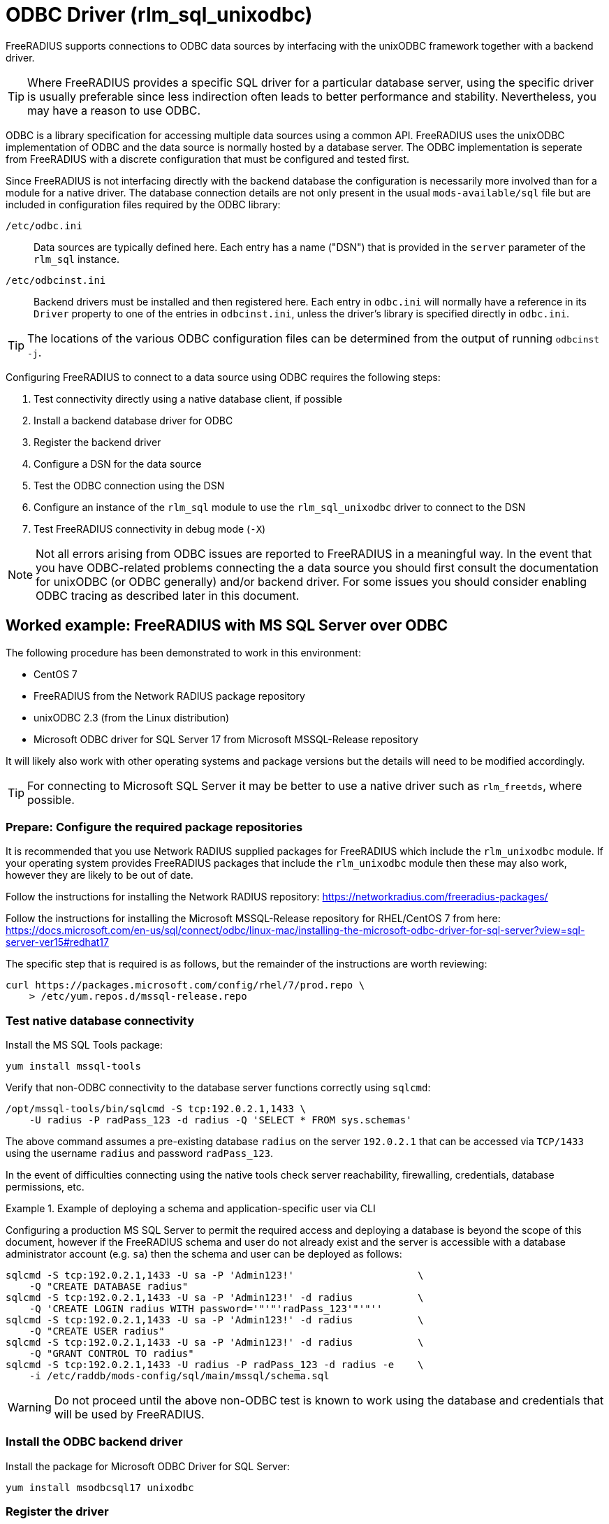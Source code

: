 = ODBC Driver (rlm_sql_unixodbc)

FreeRADIUS supports connections to ODBC data sources by interfacing with the
unixODBC framework together with a backend driver.

TIP: Where FreeRADIUS provides a specific SQL driver for a particular database
server, using the specific driver is usually preferable since less indirection
often leads to better performance and stability. Nevertheless, you may have a
reason to use ODBC.

ODBC is a library specification for accessing multiple data sources using a
common API. FreeRADIUS uses the unixODBC implementation of ODBC and the data
source is normally hosted by a database server. The ODBC implementation is
seperate from FreeRADIUS with a discrete configuration that must be configured
and tested first.

Since FreeRADIUS is not interfacing directly with the backend database the
configuration is necessarily more involved than for a module for a native
driver. The database connection details are not only present in the usual
`mods-available/sql` file but are included in configuration files required by
the ODBC library:

`/etc/odbc.ini`:: Data sources are typically defined here. Each entry has a
name ("DSN") that is provided in the `server` parameter of the `rlm_sql`
instance.

`/etc/odbcinst.ini`:: Backend drivers must be installed and then registered
here. Each entry in `odbc.ini` will normally have a reference in its `Driver`
property to one of the entries in `odbcinst.ini`, unless the driver's library
is specified directly in `odbc.ini`.

TIP: The locations of the various ODBC configuration files can be determined
from the output of running `odbcinst -j`.

Configuring FreeRADIUS to connect to a data source using ODBC requires the
following steps:

. Test connectivity directly using a native database client, if possible
. Install a backend database driver for ODBC
. Register the backend driver
. Configure a DSN for the data source
. Test the ODBC connection using the DSN
. Configure an instance of the `rlm_sql` module to use the `rlm_sql_unixodbc`
  driver to connect to the DSN
. Test FreeRADIUS connectivity in debug mode (`-X`)

NOTE: Not all errors arising from ODBC issues are reported to FreeRADIUS in a
meaningful way. In the event that you have ODBC-related problems connecting the
a data source you should first consult the documentation for unixODBC (or ODBC
generally) and/or backend driver. For some issues you should consider
enabling ODBC tracing as described later in this document.


== Worked example: FreeRADIUS with MS SQL Server over ODBC

The following procedure has been demonstrated to work in this environment:

* CentOS 7
* FreeRADIUS from the Network RADIUS package repository
* unixODBC 2.3 (from the Linux distribution)
* Microsoft ODBC driver for SQL Server 17 from Microsoft MSSQL-Release repository

It will likely also work with other operating systems and package versions but
the details will need to be modified accordingly.

TIP: For connecting to Microsoft SQL Server it may be better to use a native
driver such as `rlm_freetds`, where possible.


=== Prepare: Configure the required package repositories

It is recommended that you use Network RADIUS supplied packages for FreeRADIUS
which include the `rlm_unixodbc` module. If your operating system provides
FreeRADIUS packages that include the `rlm_unixodbc` module then these may also
work, however they are likely to be out of date.

Follow the instructions for installing the Network RADIUS repository:
https://networkradius.com/freeradius-packages/

Follow the instructions for installing the Microsoft MSSQL-Release repository
for RHEL/CentOS 7 from here:
https://docs.microsoft.com/en-us/sql/connect/odbc/linux-mac/installing-the-microsoft-odbc-driver-for-sql-server?view=sql-server-ver15#redhat17

The specific step that is required is as follows, but the remainder of the
instructions are worth reviewing:

[source,shell]
----
curl https://packages.microsoft.com/config/rhel/7/prod.repo \
    > /etc/yum.repos.d/mssql-release.repo
----


=== Test native database connectivity

Install the MS SQL Tools package:

[source,shell]
----
yum install mssql-tools
----

Verify that non-ODBC connectivity to the database server functions correctly
using `sqlcmd`:

[source,shell]
----
/opt/mssql-tools/bin/sqlcmd -S tcp:192.0.2.1,1433 \
    -U radius -P radPass_123 -d radius -Q 'SELECT * FROM sys.schemas'
----

The above command assumes a pre-existing database `radius` on the server
`192.0.2.1` that can be accessed via `TCP/1433` using the username `radius` and
password `radPass_123`.

In the event of difficulties connecting using the native tools check server
reachability, firewalling, credentials, database permissions, etc.


.Example of deploying a schema and application-specific user via CLI
================================================================================================

Configuring a production MS SQL Server to permit the required access and
deploying a database is beyond the scope of this document, however if the
FreeRADIUS schema and user do not already exist and the server is accessible
with a database administrator account (e.g. `sa`) then the schema and user can
be deployed as follows:

[source,shell]
----
sqlcmd -S tcp:192.0.2.1,1433 -U sa -P 'Admin123!'                     \
    -Q "CREATE DATABASE radius"
sqlcmd -S tcp:192.0.2.1,1433 -U sa -P 'Admin123!' -d radius           \
    -Q 'CREATE LOGIN radius WITH password='"'"'radPass_123'"'"''
sqlcmd -S tcp:192.0.2.1,1433 -U sa -P 'Admin123!' -d radius           \
    -Q "CREATE USER radius"
sqlcmd -S tcp:192.0.2.1,1433 -U sa -P 'Admin123!' -d radius           \
    -Q "GRANT CONTROL TO radius"
sqlcmd -S tcp:192.0.2.1,1433 -U radius -P radPass_123 -d radius -e    \
    -i /etc/raddb/mods-config/sql/main/mssql/schema.sql
----

================================================================================================


WARNING: Do not proceed until the above non-ODBC test is known to work using
the database and credentials that will be used by FreeRADIUS.


=== Install the ODBC backend driver

Install the package for Microsoft ODBC Driver for SQL Server:

[source,shell]
----
yum install msodbcsql17 unixodbc
----


=== Register the driver

The Microsoft ODBC Driver for SQL Server package will normally register itself
as a ODBC driver. This means that the /etc/odbcinst.ini should include a config
section such as the following:

.Example driver definition in `/etc/odbcinit.ini`
================================================================================================

 [ODBC Driver 17 for SQL Server]
 Description=Microsoft ODBC Driver 17 for SQL Server
 Driver=/opt/microsoft/msodbcsql17/lib64/libmsodbcsql-17.5.so.2.1
 UsageCount=1

================================================================================================

An entry such as the above should be created manually if it does not already
exist. In this case it is important to ensure that the backend driver
referenced by `Driver` has been installed correctly:

[source,shell]
----
$ ldd /opt/microsoft/msodbcsql17/lib64/libmsodbcsql-17.5.so.2.1
       linux-vdso.so.1 =>  (0x00007fff2bb12000)
       libdl.so.2 => /lib64/libdl.so.2 (0x00007f25f0459000)
       librt.so.1 => /lib64/librt.so.1 (0x00007f25f0251000)
       libodbcinst.so.2 => /lib64/libodbcinst.so.2 (0x00007f25f003f000)
...
----

NOTE: The config section name in `[square brackets]` is the ODBC name of the
database driver. It is an arbitrary name but must be referenced exactly in the
DSN definitions within `/etc/odbc.ini`.

You can verify that the ODBC driver definition can be successfully found by
name with:

[source,shell]
----
odbcinst -q -d -n "ODBC Driver 17 for SQL Server"
----


=== Configure a DSN for the data source

Create a DSN for the database server, referencing the ODBC driver by its exact
config section name.

.Example data source definition in `/etc/odbc.ini`
================================================================================================

 [MSSQLdb]
 Driver = ODBC Driver 17 for SQL Server
 Description = My DSN for the FreeRADIUS database
 Server = tcp:192.0.2.1,1443
 Database = radius

================================================================================================

Replace the values for `Server` and `Database` with your own. The config must
include a `Database` parameter since this is not indicated by the rlm_sql
configuration.

NOTE: The config section name in `[square brackets]` is the name of the DSN
which is the lookup key for the connection.  It is an arbitrary name but it
must be referenced identically in connection strings such as in the FreeRADIUS
`rlm_sql` module configuration.


=== Test the ODBC connection

unixODBC includes a basic tool called `isql` that can be used to make ODBC
connections a data source using its DSN.

Run the following which is the ODBC equivalent of the native test performed
earlier:

[source,shell]
----
echo 'SELECT * FROM sys.schemas' | isql -b -v MSSQLdb radius radPass_123
----

If `isql` fails then double check the `odbc.ini` and `odbcinst.ini` entries. If
the failure isn't obvious then ODBC tracing can be enabled by adding an
additional entry to odbcinst.ini, as follows:

.Example `/etc/odbcinst.ini` entry to enable tracing
================================================================================================

 [ODBC]
 Trace = yes
 TraceFile = /tmp/odbc_trace.log

================================================================================================

WARNING: Do not proceed with testing FreeRADIUS until the above ODBC test is
known to work.


=== Configure an instance of rlm_sql to use rlm_sql_unixodbc

The `rlm_sql` module can be configured as follows:

.Example configuration for an ODBC connection in /etc/raddb/mods-available/sql
============================================================

 sql {
     dialect = "mssql"
     driver = "rlm_sql_unixodbc"
     server = "MSSQLdb"           # The exact "[DSN]" from odbc.ini
     login = "radius"
     password = "radPass_123"
 #   radius_db = "radius"         # Ignored! Database is set in odbc.ini
 ...
 }

============================================================

The `rlm_sql` module should be enabled as follows:

[source,shell]
----
cd /etc/raddb/mods-enabled
ln -s ../mods-available/sql
----


=== Test FreeRADIUS in debug mode

Start FreeRADIUS in debug mode:

[source,shell]
----
radiusd -X
----

Look for the following lines which indicate that FreeRADIUS has successfully
made a connection to the database.

.Example FreeRADIUS debug output for successful ODBC connections
================================================================================================

 rlm_sql (sql): Opening additional connection (0), 1 of 8 pending slots used
 rlm_sql (sql): Opening additional connection (1), 1 of 8 pending slots used
 rlm_sql (sql): Opening additional connection (2), 1 of 8 pending slots used

================================================================================================

If there is a problem then FreeRADIUS will usually terminate with a descriptive
error message identifying the issue, such as the following:

.Example FreeRADIUS debug output showing errors from rlm_sql_unixodbc
================================================================================================

 rlm_sql (sql): Opening additional connection (0), 1 of 8 pending slots used
 rlm_sql_unixodbc: 28000 [unixODBC][Microsoft][ODBC Driver for SQL Server]
                         [SQL Server]Login failed for user 'radius'.
 rlm_sql_unixodbc: Connection failed
 rlm_sql_unixodbc: Socket destructor called, closing socket
 rlm_sql (sql): Opening connection failed (0)
 rlm_sql (sql): Removing connection pool
 /etc/raddb/mods-enabled/sql[1]: Instantiation failed for module "sql"

================================================================================================

If you need a test user then you may be able to add one as follows if you
permissions permit this:

[source,shell]
----
sqlcmd -S tcp:192.0.2.1,1433 -U radius -P radPass_123 -d radius   \
    -Q "INSERT INTO radcheck (username, attribute, op, value)     \
        VALUES ('bob', 'Cleartext-Password', ':=', 'radpass')"
----

Finally, attempt an authentication:

.Example successful authentication
================================================================================================

 $ radtest bob test 127.0.0.1 0 testing123
 Sent Access-Request Id 53 from 0.0.0.0:12345 to 127.0.0.1:1812
        Cleartext-Password = "test"
        User-Name = "bob"
        User-Password = "test"
        NAS-IP-Address = 192.0.2.10
        NAS-Port = 0
        Message-Authenticator = 0x00
 Received Access-Accept Id 53 from 127.0.0.1:1812 to 0.0.0.0:12345
        User-Name = "bob"

================================================================================================

CAUTION: If ODBC tracing has been enabled during testing then you should
remember to disable this before moving into production.

